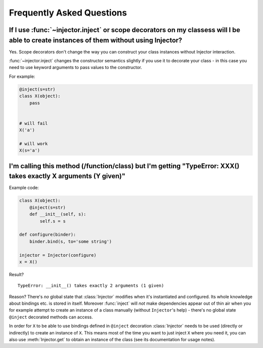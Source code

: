 .. _faq:

Frequently Asked Questions
==========================

If I use :func:`~injector.inject` or scope decorators on my classess will I be able to create instances of them without using Injector?
---------------------------------------------------------------------------------------------------------------------------------------

Yes. Scope decorators don't change the way you can construct your class
instances without Injector interaction.

:func:`~injector.inject` changes the constructor semantics slightly
if you use it to decorate your class - in this case you need to use
keyword arguments to pass values to the constructor.

For example:

.. code-block:: python

    @inject(s=str)
    class X(object):
        pass


    # will fail
    X('a')

    # will work
    X(s='a')


I'm calling this method (/function/class) but I'm getting "TypeError: XXX() takes exactly X arguments (Y given)"
----------------------------------------------------------------------------------------------------------------

Example code:

.. code-block:: python

    class X(object):
        @inject(s=str)
        def __init__(self, s):
            self.s = s

    def configure(binder):
        binder.bind(s, to='some string')

    injector = Injector(configure)
    x = X()

Result?

::

    TypeError: __init__() takes exactly 2 arguments (1 given)

Reason? There's *no* global state that :class:`Injector` modifies when
it's instantiated and configured. Its whole knowledge about bindings etc.
is stored in itself. Moreover :func:`inject` will *not* make
dependencies appear out of thin air when you for example attempt to create
an instance of a class manually (without ``Injector``'s help) - there's no
global state ``@inject`` decorated methods can access.

In order for ``X`` to be able to use bindings defined in ``@inject``
decoration :class:`Injector` needs to be used (directly or indirectly)
to create an instance of ``X``. This means most of the time you want to just
inject ``X`` where you need it, you can also use :meth:`Injector.get` to obtain
an instance of the class (see its documentation for usage notes).

